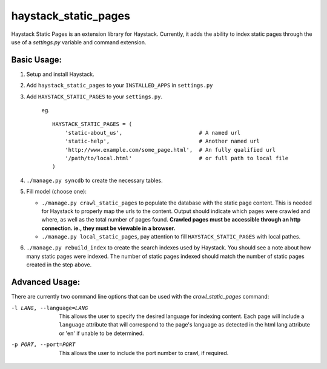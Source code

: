 haystack\_static\_pages
=======================

Haystack Static Pages is an extension library for Haystack.  Currently, it adds
the ability to index static pages through the use of a `settings.py` variable
and command extension.


Basic Usage:
------------

#. Setup and install Haystack.
#. Add ``haystack_static_pages`` to your ``INSTALLED_APPS`` in ``settings.py``
#. Add ``HAYSTACK_STATIC_PAGES`` to your ``settings.py``.

	eg. ::

	    HAYSTACK_STATIC_PAGES = (
                'static-about_us',                        # A named url
                'static-help',                            # Another named url
                'http://www.example.com/some_page.html',  # An fully qualified url
                '/path/to/local.html'                     # or full path to local file
	    )

#. ``./manage.py syncdb`` to create the necessary tables.
#. Fill model (choose one):

   * ``./manage.py crawl_static_pages`` to populate the database with the static
     page content.  This is needed for Haystack to properly map the urls to the
     content. Output should indicate which pages were crawled and where, as well
     as the total number of pages found.
     **Crawled pages must be accessible through an http connection.  ie., they
     must be viewable in a browser.**
   * ``./manage.py local_static_pages``, pay attention to fill ``HAYSTACK_STATIC_PAGES`` with local pathes.
#. ``./manage.py rebuild_index`` to create the search indexes used by Haystack.
   You should see a note about how many static pages were indexed.  The number
   of static pages indexed should match the number of static pages created in
   the step above.

Advanced Usage:
---------------

There are currently two command line options that can be used with the 
`crawl_static_pages` command:

-l LANG, --language=LANG  This allows the user to specify the desired language
                          for indexing content.  Each page will include a 
                          ``language`` attribute that will correspond to the
                          page's language as detected in the html lang attribute
                          or 'en' if unable to be determined.
-p PORT, --port=PORT      This allows the user to include the port number to 
                          crawl, if required.